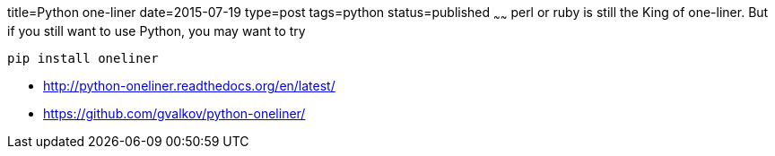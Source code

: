 title=Python one-liner
date=2015-07-19
type=post
tags=python
status=published
~~~~~~
perl or ruby is still the King of one-liner. But if you still want to use Python, you may want to try

    pip install oneliner
    
    
* http://python-oneliner.readthedocs.org/en/latest/
* https://github.com/gvalkov/python-oneliner/